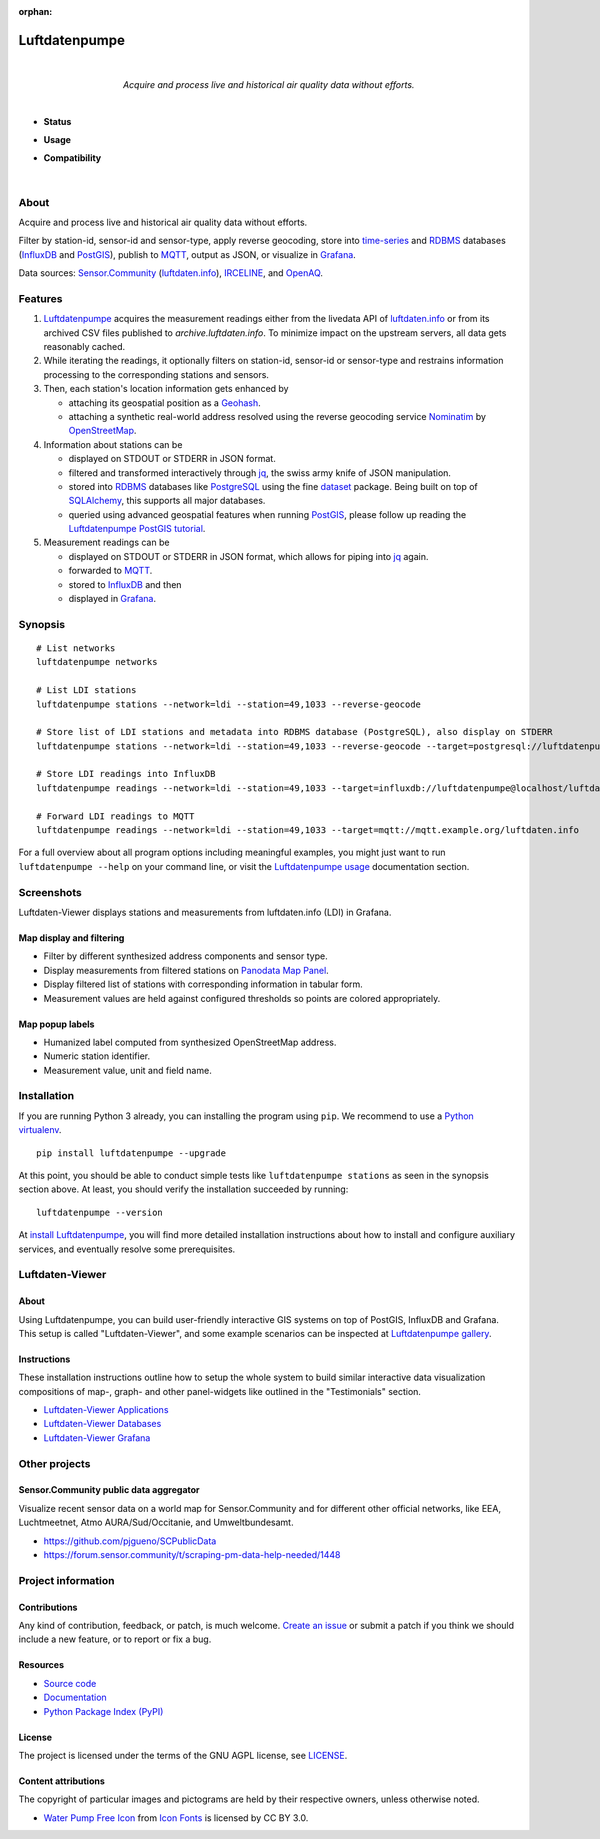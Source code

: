 :orphan:

.. luftdatenpumpe-readme:

##############
Luftdatenpumpe
##############

.. container:: align-center

    .. figure:: https://cdn.jsdelivr.net/gh/earthobservations/luftdatenpumpe@main/doc/logo.svg
        :target: https://github.com/earthobservations/luftdatenpumpe
        :alt: Luftdatenpumpe logo
        :height: 200px
        :width: 200px

    |

    *Acquire and process live and historical air quality data without efforts.*

    .. image:: https://assets.okfn.org/images/ok_buttons/oc_80x15_blue.png
        :target: https://okfn.org/opendata/

    .. image:: https://assets.okfn.org/images/ok_buttons/od_80x15_red_green.png
        :target: https://okfn.org/opendata/

    .. image:: https://assets.okfn.org/images/ok_buttons/ok_80x15_red_green.png
        :target: https://okfn.org/opendata/

    .. image:: https://assets.okfn.org/images/ok_buttons/os_80x15_orange_grey.png
        :target: https://okfn.org/opendata/

|

- **Status**

  .. image:: https://github.com/earthobservations/luftdatenpumpe/workflows/Tests/badge.svg
      :target: https://github.com/earthobservations/luftdatenpumpe/actions?workflow=Tests
      :alt: CI outcome

  .. image:: https://readthedocs.org/projects/luftdatenpumpe/badge/
      :target: https://luftdatenpumpe.readthedocs.io/
      :alt: Documentation build status

  .. image:: https://codecov.io/gh/earthobservations/luftdatenpumpe/branch/main/graph/badge.svg
      :target: https://codecov.io/gh/earthobservations/luftdatenpumpe
      :alt: Test suite code coverage

  .. image:: https://img.shields.io/pypi/v/luftdatenpumpe.svg
      :target: https://pypi.org/project/luftdatenpumpe/
      :alt: Package version on PyPI

  .. image:: https://img.shields.io/pypi/l/luftdatenpumpe.svg
      :target: https://github.com/earthobservations/luftdatenpumpe/blob/main/LICENSE
      :alt: Project license

  .. image:: https://img.shields.io/pypi/status/luftdatenpumpe.svg
      :target: https://pypi.org/project/luftdatenpumpe/
      :alt: Project status (alpha, beta, stable)

- **Usage**

  .. image:: https://pepy.tech/badge/luftdatenpumpe/month
      :target: https://pepy.tech/project/luftdatenpumpe/
      :alt: PyPI downloads per month

- **Compatibility**

  .. image:: https://img.shields.io/badge/Grafana-5.x%20--%208.x-blue.svg
      :target: https://github.com/grafana/grafana
      :alt: Supported Grafana versions

  .. image:: https://img.shields.io/badge/InfluxDB-1.x-blue.svg
      :target: https://github.com/influxdata/influxdb
      :alt: Supported InfluxDB versions

  .. image:: https://img.shields.io/badge/Mosquitto-1.x%2C%202.x-blue.svg
      :target: https://github.com/eclipse/mosquitto
      :alt: Supported Mosquitto versions

  .. image:: https://img.shields.io/badge/PostgreSQL-13%2C%2014%2C%2015-blue.svg
      :target: https://www.postgresql.org/
      :alt: Supported PostgreSQL versions

  .. image:: https://img.shields.io/badge/PostGIS-3.x-blue.svg
      :target: https://postgis.net/
      :alt: Supported PostGIS versions

  .. image:: https://img.shields.io/pypi/pyversions/luftdatenpumpe.svg
      :target: https://pypi.org/project/luftdatenpumpe/
      :alt: Supported Python versions

|

*****
About
*****

Acquire and process live and historical air quality data without efforts.

Filter by station-id, sensor-id and sensor-type, apply reverse geocoding,
store into time-series_ and RDBMS_ databases (InfluxDB_ and PostGIS_),
publish to MQTT_, output as JSON, or visualize in `Grafana`_.

Data sources: `Sensor.Community`_ (`luftdaten.info`_), `IRCELINE`_, and
`OpenAQ`_.


********
Features
********

1. Luftdatenpumpe_ acquires the measurement readings either from the livedata API
   of `luftdaten.info`_ or from its archived CSV files published to `archive.luftdaten.info`.
   To minimize impact on the upstream servers, all data gets reasonably cached.

2. While iterating the readings, it optionally filters on station-id, sensor-id or sensor-type
   and restrains information processing to the corresponding stations and sensors.

3. Then, each station's location information gets enhanced by

   - attaching its geospatial position as a Geohash_.
   - attaching a synthetic real-world address resolved using the reverse geocoding service Nominatim_ by OpenStreetMap_.

4. Information about stations can be

   - displayed on STDOUT or STDERR in JSON format.
   - filtered and transformed interactively through jq_, the swiss army knife of JSON manipulation.
   - stored into RDBMS_ databases like PostgreSQL_ using the fine dataset_ package.
     Being built on top of SQLAlchemy_, this supports all major databases.
   - queried using advanced geospatial features when running PostGIS_, please
     follow up reading the `Luftdatenpumpe PostGIS tutorial`_.

5. Measurement readings can be

   - displayed on STDOUT or STDERR in JSON format, which allows for piping into jq_ again.
   - forwarded to MQTT_.
   - stored to InfluxDB_ and then
   - displayed in Grafana_.


********
Synopsis
********
::

    # List networks
    luftdatenpumpe networks

    # List LDI stations
    luftdatenpumpe stations --network=ldi --station=49,1033 --reverse-geocode

    # Store list of LDI stations and metadata into RDBMS database (PostgreSQL), also display on STDERR
    luftdatenpumpe stations --network=ldi --station=49,1033 --reverse-geocode --target=postgresql://luftdatenpumpe@localhost/weatherbase

    # Store LDI readings into InfluxDB
    luftdatenpumpe readings --network=ldi --station=49,1033 --target=influxdb://luftdatenpumpe@localhost/luftdaten_info

    # Forward LDI readings to MQTT
    luftdatenpumpe readings --network=ldi --station=49,1033 --target=mqtt://mqtt.example.org/luftdaten.info


For a full overview about all program options including meaningful examples,
you might just want to run ``luftdatenpumpe --help`` on your command line,
or visit the `Luftdatenpumpe usage`_ documentation section.



***********
Screenshots
***********

Luftdaten-Viewer displays stations and measurements from luftdaten.info (LDI) in Grafana.


Map display and filtering
=========================
- Filter by different synthesized address components and sensor type.
- Display measurements from filtered stations on `Panodata Map Panel`_.
- Display filtered list of stations with corresponding information in tabular form.
- Measurement values are held against configured thresholds so points are colored appropriately.

.. image:: https://community.hiveeyes.org/uploads/default/original/2X/f/f455d3afcd20bfa316fefbe69e43ca2fe159e62d.png
    :target: https://weather.hiveeyes.org/grafana/d/9d9rnePmk/amo-ldi-stations-5-map-by-sensor-type


Map popup labels
================
- Humanized label computed from synthesized OpenStreetMap address.
- Numeric station identifier.
- Measurement value, unit and field name.

.. image:: https://community.hiveeyes.org/uploads/default/original/2X/4/48eeda1a1d418eaf698b241a65080666abcf2497.png
    :target: https://weather.hiveeyes.org/grafana/d/9d9rnePmk/amo-ldi-stations-5-map-by-sensor-type


************
Installation
************

If you are running Python 3 already, you can installing the program using
``pip``. We recommend to use a `Python virtualenv`_.

::

    pip install luftdatenpumpe --upgrade

At this point, you should be able to conduct simple tests like
``luftdatenpumpe stations`` as seen in the synopsis section above.
At least, you should verify the installation succeeded by running::

    luftdatenpumpe --version

At `install Luftdatenpumpe`_, you will find more detailed installation instructions
about how to install and configure auxiliary services, and eventually resolve some
prerequisites.


****************
Luftdaten-Viewer
****************

About
=====
Using Luftdatenpumpe, you can build user-friendly interactive GIS systems
on top of PostGIS, InfluxDB and Grafana. This setup is called "Luftdaten-Viewer",
and some example scenarios can be inspected at `Luftdatenpumpe gallery`_.

Instructions
============
These installation instructions outline how to setup the whole system to build
similar interactive data visualization compositions of map-, graph- and other
panel-widgets like outlined in the "Testimonials" section.

- `Luftdaten-Viewer Applications`_
- `Luftdaten-Viewer Databases`_
- `Luftdaten-Viewer Grafana`_


**************
Other projects
**************

Sensor.Community public data aggregator
=======================================

Visualize recent sensor data on a world map for Sensor.Community and for different
other official networks, like EEA, Luchtmeetnet, Atmo AURA/Sud/Occitanie, and
Umweltbundesamt.

- https://github.com/pjgueno/SCPublicData
- https://forum.sensor.community/t/scraping-pm-data-help-needed/1448


*******************
Project information
*******************

Contributions
=============

Any kind of contribution, feedback, or patch, is much welcome. `Create an
issue`_ or submit a patch if you think we should include a new feature, or to
report or fix a bug.

Resources
=========

- `Source code <https://github.com/earthobservations/luftdatenpumpe>`_
- `Documentation <https://luftdatenpumpe.readthedocs.io/>`_
- `Python Package Index (PyPI) <https://pypi.org/project/luftdatenpumpe/>`_

License
=======

The project is licensed under the terms of the GNU AGPL license, see `LICENSE`_.

Content attributions
====================

The copyright of particular images and pictograms are held by their respective
owners, unless otherwise noted.

- `Water Pump Free Icon <https://www.onlinewebfonts.com/icon/97990>`_ from
  `Icon Fonts <https://www.onlinewebfonts.com/icon/>`_ is licensed by CC BY 3.0.


.. _Create an issue: https://github.com/earthobservations/luftdatenpumpe/issues/new
.. _dataset: https://dataset.readthedocs.io/
.. _Erneuerung der Luftdatenpumpe: https://community.hiveeyes.org/t/erneuerung-der-luftdatenpumpe/1199
.. _Geohash: https://en.wikipedia.org/wiki/Geohash
.. _Grafana: https://github.com/grafana/grafana
.. _InfluxDB: https://github.com/influxdata/influxdb
.. _IRCELINE: https://www.irceline.be/en/documentation/open-data
.. _jq: https://stedolan.github.io/jq/
.. _LICENSE: https://github.com/earthobservations/luftdatenpumpe/blob/main/LICENSE
.. _luftdaten.info: https://web.archive.org/web/20220604103954/https://luftdaten.info/
.. _Luftdatenpumpe: https://github.com/earthobservations/luftdatenpumpe
.. _MQTT: https://mqtt.org/
.. _Nominatim: https://wiki.openstreetmap.org/wiki/Nominatim
.. _OpenAQ: https://openaq.org/
.. _OpenStreetMap: https://en.wikipedia.org/wiki/OpenStreetMap
.. _Panodata Map Panel: https://community.panodata.org/t/panodata-map-panel-for-grafana/121
.. _PostgreSQL: https://www.postgresql.org/
.. _PostGIS: https://postgis.net/
.. _RDBMS: https://en.wikipedia.org/wiki/Relational_database_management_system
.. _Sensor.Community: https://sensor.community/en/
.. _SQLAlchemy: https://www.sqlalchemy.org/
.. _The Hiveeyes Project: https://hiveeyes.org/
.. _time-series: https://en.wikipedia.org/wiki/Time_series_database

.. _install Luftdatenpumpe: https://luftdatenpumpe.readthedocs.io/setup/luftdatenpumpe.html
.. _Luftdaten-Viewer Applications: https://luftdatenpumpe.readthedocs.io/setup/ldview-applications.html
.. _Luftdaten-Viewer Cron Job: https://luftdatenpumpe.readthedocs.io/setup/ldview-cronjob.html
.. _Luftdaten-Viewer Databases: https://luftdatenpumpe.readthedocs.io/setup/ldview-databases.html
.. _Luftdaten-Viewer Grafana: https://luftdatenpumpe.readthedocs.io/setup/ldview-grafana-base.html
.. _Luftdatenpumpe gallery: https://luftdatenpumpe.readthedocs.io/gallery.html
.. _Luftdatenpumpe PostGIS tutorial: https://luftdatenpumpe.readthedocs.io/postgis.html
.. _Luftdatenpumpe usage: https://luftdatenpumpe.readthedocs.io/usage.html
.. _Python virtualenv: https://luftdatenpumpe.readthedocs.io/setup/virtualenv.html
